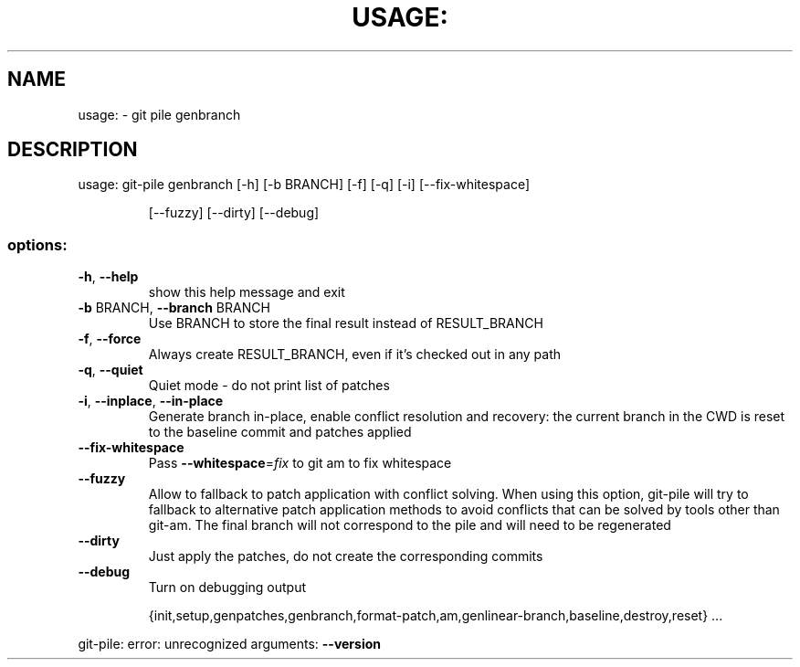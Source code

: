 .\" DO NOT MODIFY THIS FILE!  It was generated by help2man 1.49.1.
.TH USAGE: "1" "May 2022" "usage: git-pile [-h] [-v]" "User Commands"
.SH NAME
usage: \- git pile genbranch
.SH DESCRIPTION
usage: git\-pile genbranch [\-h] [\-b BRANCH] [\-f] [\-q] [\-i] [\-\-fix\-whitespace]
.IP
[\-\-fuzzy] [\-\-dirty] [\-\-debug]
.SS "options:"
.TP
\fB\-h\fR, \fB\-\-help\fR
show this help message and exit
.TP
\fB\-b\fR BRANCH, \fB\-\-branch\fR BRANCH
Use BRANCH to store the final result instead of
RESULT_BRANCH
.TP
\fB\-f\fR, \fB\-\-force\fR
Always create RESULT_BRANCH, even if it's checked out
in any path
.TP
\fB\-q\fR, \fB\-\-quiet\fR
Quiet mode \- do not print list of patches
.TP
\fB\-i\fR, \fB\-\-inplace\fR, \fB\-\-in\-place\fR
Generate branch in\-place, enable conflict resolution
and recovery: the current branch in the CWD is reset
to the baseline commit and patches applied
.TP
\fB\-\-fix\-whitespace\fR
Pass \fB\-\-whitespace\fR=\fI\,fix\/\fR to git am to fix whitespace
.TP
\fB\-\-fuzzy\fR
Allow to fallback to patch application with conflict
solving. When using this option, git\-pile will try to
fallback to alternative patch application methods to
avoid conflicts that can be solved by tools other than
git\-am. The final branch will not correspond to the
pile and will need to be regenerated
.TP
\fB\-\-dirty\fR
Just apply the patches, do not create the
corresponding commits
.TP
\fB\-\-debug\fR
Turn on debugging output
.IP
{init,setup,genpatches,genbranch,format\-patch,am,genlinear\-branch,baseline,destroy,reset}
\&...
.PP
git\-pile: error: unrecognized arguments: \fB\-\-version\fR
